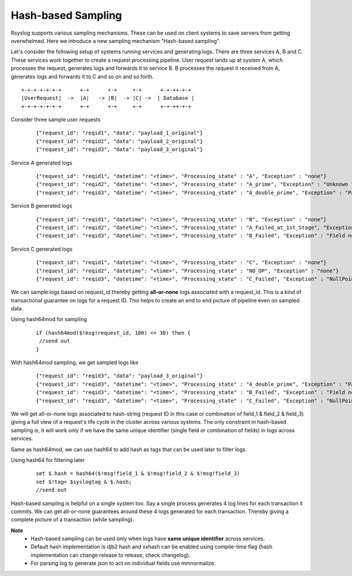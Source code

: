 Hash-based Sampling
===================


Rsyslog supports various sampling mechanisms. These can be used on client systems to save servers from getting overwhelmed. Here we introduce a new sampling mechanism "Hash-based sampling".

Let's consider the following setup of systems running services and generating logs.
There are three services A, B and C.
These services work together to create a request processing pipeline.
User request lands up at system A, which processes the request, generates logs and forwards it to service B.
B processes the request it received from A, generates logs and forwards it to C and so on and so forth.

::

    +-+-+-+-+-+-+      +-+      +-+     +-+      +-+-++-+-+
    |UserRequest|  ->  |A|   -> |B|  -> |C| ->  | Database |
    +-+-+-+-+-+-+      +-+      +-+     +-+      +-+-++-+-+


Consider three sample user requests
    ::

    {"request_id": "reqid1", "data": "payload_1_original"}
    {"request_id": "reqid2", "data": "payload_2_original"}
    {"request_id": "reqid3", "data": "payload_3_original"}

Service A generated logs
    ::

    {"request_id": "reqid1", "datetime": "<time>", "Processing_state" : "A", "Exception" : "none"}
    {"request_id": "reqid2", "datetime": "<time>", "Processing_state" : "A_prime", "Exception" : "Unknown flow"}
    {"request_id": "reqid3", "datetime": "<time>", "Processing_state" : "A_double_prime", "Exception" : "Parsing Failed"}

Service B generated logs
    ::

    {"request_id": "reqid1", "datetime": "<time>", "Processing_state" : "B", "Exception" : "none"}
    {"request_id": "reqid2", "datetime": "<time>", "Processing_state" : "A_Failed_at_1st_Stage", "Exception" : "none"}
    {"request_id": "reqid3", "datetime": "<time>", "Processing_state" : "B_Failed", "Exception" : "Field not found"}

Service C generated logs
    ::

    {"request_id": "reqid1", "datetime": "<time>", "Processing_state" : "C", "Exception" : "none"}
    {"request_id": "reqid2", "datetime": "<time>", "Processing_state" : "NO_OP", "Exception" : "none"}
    {"request_id": "reqid3", "datetime": "<time>", "Processing_state" : "C_Failed", "Exception" : "NullPointer"}


We can sample logs based on request_id thereby getting **all-or-none** logs associated with a request_id. This is a kind of transactional guarantee on logs for a request ID. This helps to create an end to end picture of pipeline even on sampled data.

Using hash64mod for sampling
    ::

     if (hash64mod($!msg!request_id, 100) <= 30) then {
      //send out
     }

With hash64mod sampling, we get sampled logs like
    ::

    {"request_id": "reqid3", "data": "payload_3_original"}
    {"request_id": "reqid3", "datetime": "<time>", "Processing_state" : "A_double_prime", "Exception" : "Parsing Failed"}
    {"request_id": "reqid3", "datetime": "<time>", "Processing_state" : "B_Failed", "Exception" : "Field not found"}
    {"request_id": "reqid3", "datetime": "<time>", "Processing_state" : "C_Failed", "Exception" : "NullPointer"}

We will get all-or-none logs associated to hash-string (request ID in this case or combination of field_1 & field_2 & field_3) giving a full view of a request's life cycle in the cluster across various systems. The only constraint in hash-based sampling is, it will work only if we have the same unique identifier (single field or combination of fields) in logs across services.

Same as hash64mod, we can use hash64 to add hash as tags that can be used later to filter logs.

Using hash64 for filtering later
    ::

     set $.hash = hash64($!msg!field_1 & $!msg!field_2 & $!msg!field_3)
     set $!tag= $syslogtag & $.hash;
     //send out

Hash-based sampling is helpful on a single system too. Say a single process generates 4 log lines for each transaction it commits. We can get all-or-none guarantees around these 4 logs generated for each transaction. Thereby giving a complete picture of a transaction (while sampling).

**Note**
  * Hash-based sampling can be used only when logs have **same unique identifier** across services.
  * Default hash implementation is djb2 hash and xxhash can be enabled using compile-time flag (hash implementation can change release to release, check changelog).
  * For parsing log to generate json to act on individual fields use mmnormalize.
